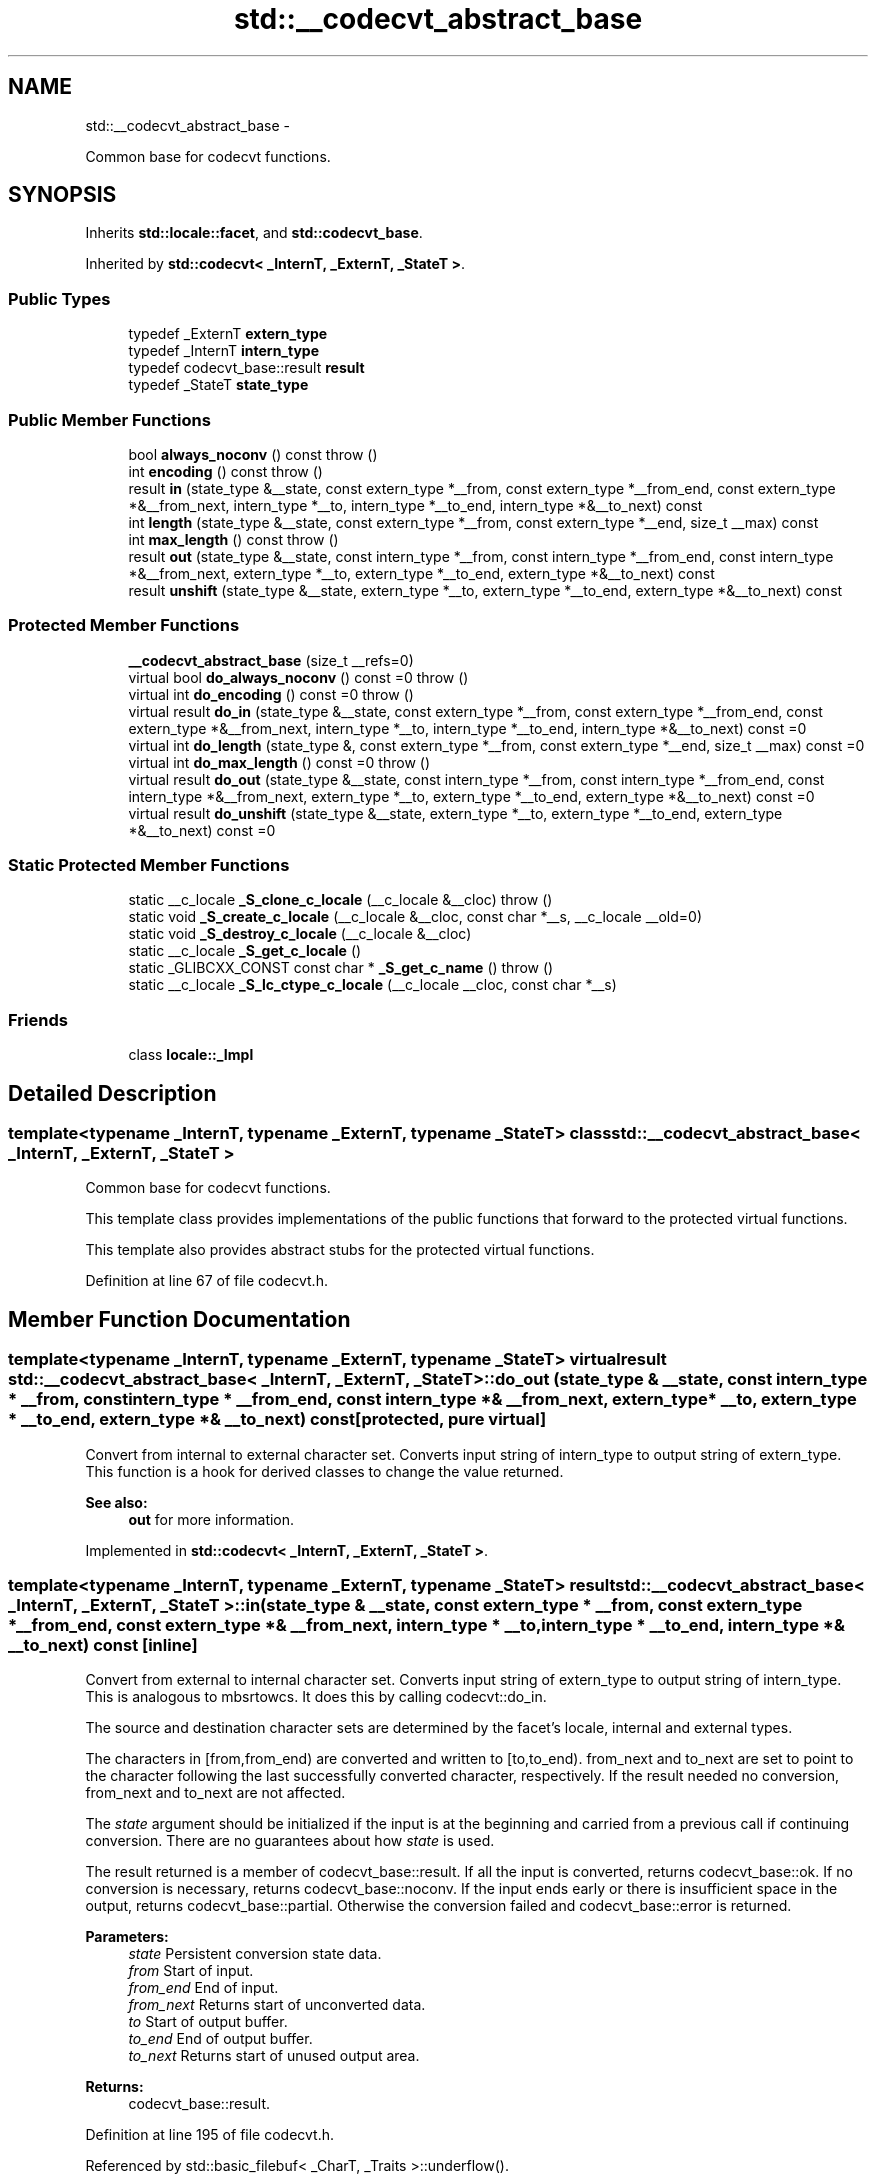 .TH "std::__codecvt_abstract_base" 3 "Sun Oct 10 2010" "libstdc++" \" -*- nroff -*-
.ad l
.nh
.SH NAME
std::__codecvt_abstract_base \- 
.PP
Common base for codecvt functions.  

.SH SYNOPSIS
.br
.PP
.PP
Inherits \fBstd::locale::facet\fP, and \fBstd::codecvt_base\fP.
.PP
Inherited by \fBstd::codecvt< _InternT, _ExternT, _StateT >\fP.
.SS "Public Types"

.in +1c
.ti -1c
.RI "typedef _ExternT \fBextern_type\fP"
.br
.ti -1c
.RI "typedef _InternT \fBintern_type\fP"
.br
.ti -1c
.RI "typedef codecvt_base::result \fBresult\fP"
.br
.ti -1c
.RI "typedef _StateT \fBstate_type\fP"
.br
.in -1c
.SS "Public Member Functions"

.in +1c
.ti -1c
.RI "bool \fBalways_noconv\fP () const   throw ()"
.br
.ti -1c
.RI "int \fBencoding\fP () const   throw ()"
.br
.ti -1c
.RI "result \fBin\fP (state_type &__state, const extern_type *__from, const extern_type *__from_end, const extern_type *&__from_next, intern_type *__to, intern_type *__to_end, intern_type *&__to_next) const "
.br
.ti -1c
.RI "int \fBlength\fP (state_type &__state, const extern_type *__from, const extern_type *__end, size_t __max) const "
.br
.ti -1c
.RI "int \fBmax_length\fP () const   throw ()"
.br
.ti -1c
.RI "result \fBout\fP (state_type &__state, const intern_type *__from, const intern_type *__from_end, const intern_type *&__from_next, extern_type *__to, extern_type *__to_end, extern_type *&__to_next) const "
.br
.ti -1c
.RI "result \fBunshift\fP (state_type &__state, extern_type *__to, extern_type *__to_end, extern_type *&__to_next) const "
.br
.in -1c
.SS "Protected Member Functions"

.in +1c
.ti -1c
.RI "\fB__codecvt_abstract_base\fP (size_t __refs=0)"
.br
.ti -1c
.RI "virtual bool \fBdo_always_noconv\fP () const =0  throw ()"
.br
.ti -1c
.RI "virtual int \fBdo_encoding\fP () const =0  throw ()"
.br
.ti -1c
.RI "virtual result \fBdo_in\fP (state_type &__state, const extern_type *__from, const extern_type *__from_end, const extern_type *&__from_next, intern_type *__to, intern_type *__to_end, intern_type *&__to_next) const =0"
.br
.ti -1c
.RI "virtual int \fBdo_length\fP (state_type &, const extern_type *__from, const extern_type *__end, size_t __max) const =0"
.br
.ti -1c
.RI "virtual int \fBdo_max_length\fP () const =0  throw ()"
.br
.ti -1c
.RI "virtual result \fBdo_out\fP (state_type &__state, const intern_type *__from, const intern_type *__from_end, const intern_type *&__from_next, extern_type *__to, extern_type *__to_end, extern_type *&__to_next) const =0"
.br
.ti -1c
.RI "virtual result \fBdo_unshift\fP (state_type &__state, extern_type *__to, extern_type *__to_end, extern_type *&__to_next) const =0"
.br
.in -1c
.SS "Static Protected Member Functions"

.in +1c
.ti -1c
.RI "static __c_locale \fB_S_clone_c_locale\fP (__c_locale &__cloc)  throw ()"
.br
.ti -1c
.RI "static void \fB_S_create_c_locale\fP (__c_locale &__cloc, const char *__s, __c_locale __old=0)"
.br
.ti -1c
.RI "static void \fB_S_destroy_c_locale\fP (__c_locale &__cloc)"
.br
.ti -1c
.RI "static __c_locale \fB_S_get_c_locale\fP ()"
.br
.ti -1c
.RI "static _GLIBCXX_CONST const char * \fB_S_get_c_name\fP ()  throw ()"
.br
.ti -1c
.RI "static __c_locale \fB_S_lc_ctype_c_locale\fP (__c_locale __cloc, const char *__s)"
.br
.in -1c
.SS "Friends"

.in +1c
.ti -1c
.RI "class \fBlocale::_Impl\fP"
.br
.in -1c
.SH "Detailed Description"
.PP 

.SS "template<typename _InternT, typename _ExternT, typename _StateT> class std::__codecvt_abstract_base< _InternT, _ExternT, _StateT >"
Common base for codecvt functions. 

This template class provides implementations of the public functions that forward to the protected virtual functions.
.PP
This template also provides abstract stubs for the protected virtual functions. 
.PP
Definition at line 67 of file codecvt.h.
.SH "Member Function Documentation"
.PP 
.SS "template<typename _InternT, typename _ExternT, typename _StateT> virtual result \fBstd::__codecvt_abstract_base\fP< _InternT, _ExternT, _StateT >::do_out (state_type & __state, const intern_type * __from, const intern_type * __from_end, const intern_type *& __from_next, extern_type * __to, extern_type * __to_end, extern_type *& __to_next) const\fC [protected, pure virtual]\fP"
.PP
Convert from internal to external character set. Converts input string of intern_type to output string of extern_type. This function is a hook for derived classes to change the value returned. 
.PP
\fBSee also:\fP
.RS 4
\fBout\fP for more information. 
.RE
.PP

.PP
Implemented in \fBstd::codecvt< _InternT, _ExternT, _StateT >\fP.
.SS "template<typename _InternT, typename _ExternT, typename _StateT> result \fBstd::__codecvt_abstract_base\fP< _InternT, _ExternT, _StateT >::in (state_type & __state, const extern_type * __from, const extern_type * __from_end, const extern_type *& __from_next, intern_type * __to, intern_type * __to_end, intern_type *& __to_next) const\fC [inline]\fP"
.PP
Convert from external to internal character set. Converts input string of extern_type to output string of intern_type. This is analogous to mbsrtowcs. It does this by calling codecvt::do_in.
.PP
The source and destination character sets are determined by the facet's locale, internal and external types.
.PP
The characters in [from,from_end) are converted and written to [to,to_end). from_next and to_next are set to point to the character following the last successfully converted character, respectively. If the result needed no conversion, from_next and to_next are not affected.
.PP
The \fIstate\fP argument should be initialized if the input is at the beginning and carried from a previous call if continuing conversion. There are no guarantees about how \fIstate\fP is used.
.PP
The result returned is a member of codecvt_base::result. If all the input is converted, returns codecvt_base::ok. If no conversion is necessary, returns codecvt_base::noconv. If the input ends early or there is insufficient space in the output, returns codecvt_base::partial. Otherwise the conversion failed and codecvt_base::error is returned.
.PP
\fBParameters:\fP
.RS 4
\fIstate\fP Persistent conversion state data. 
.br
\fIfrom\fP Start of input. 
.br
\fIfrom_end\fP End of input. 
.br
\fIfrom_next\fP Returns start of unconverted data. 
.br
\fIto\fP Start of output buffer. 
.br
\fIto_end\fP End of output buffer. 
.br
\fIto_next\fP Returns start of unused output area. 
.RE
.PP
\fBReturns:\fP
.RS 4
codecvt_base::result. 
.RE
.PP

.PP
Definition at line 195 of file codecvt.h.
.PP
Referenced by std::basic_filebuf< _CharT, _Traits >::underflow().
.SS "template<typename _InternT, typename _ExternT, typename _StateT> result \fBstd::__codecvt_abstract_base\fP< _InternT, _ExternT, _StateT >::out (state_type & __state, const intern_type * __from, const intern_type * __from_end, const intern_type *& __from_next, extern_type * __to, extern_type * __to_end, extern_type *& __to_next) const\fC [inline]\fP"
.PP
Convert from internal to external character set. Converts input string of intern_type to output string of extern_type. This is analogous to wcsrtombs. It does this by calling \fBcodecvt::do_out\fP.
.PP
The source and destination character sets are determined by the facet's locale, internal and external types.
.PP
The characters in [from,from_end) are converted and written to [to,to_end). from_next and to_next are set to point to the character following the last successfully converted character, respectively. If the result needed no conversion, from_next and to_next are not affected.
.PP
The \fIstate\fP argument should be initialized if the input is at the beginning and carried from a previous call if continuing conversion. There are no guarantees about how \fIstate\fP is used.
.PP
The result returned is a member of codecvt_base::result. If all the input is converted, returns codecvt_base::ok. If no conversion is necessary, returns codecvt_base::noconv. If the input ends early or there is insufficient space in the output, returns codecvt_base::partial. Otherwise the conversion failed and codecvt_base::error is returned.
.PP
\fBParameters:\fP
.RS 4
\fIstate\fP Persistent conversion state data. 
.br
\fIfrom\fP Start of input. 
.br
\fIfrom_end\fP End of input. 
.br
\fIfrom_next\fP Returns start of unconverted data. 
.br
\fIto\fP Start of output buffer. 
.br
\fIto_end\fP End of output buffer. 
.br
\fIto_next\fP Returns start of unused output area. 
.RE
.PP
\fBReturns:\fP
.RS 4
codecvt_base::result. 
.RE
.PP

.PP
Definition at line 115 of file codecvt.h.
.SS "template<typename _InternT, typename _ExternT, typename _StateT> result \fBstd::__codecvt_abstract_base\fP< _InternT, _ExternT, _StateT >::unshift (state_type & __state, extern_type * __to, extern_type * __to_end, extern_type *& __to_next) const\fC [inline]\fP"
.PP
Reset conversion state. Writes characters to output that would restore \fIstate\fP to initial conditions. The idea is that if a partial conversion occurs, then the converting the characters written by this function would leave the state in initial conditions, rather than partial conversion state. It does this by calling codecvt::do_unshift().
.PP
For example, if 4 external characters always converted to 1 internal character, and input to \fBin()\fP had 6 external characters with state saved, this function would write two characters to the output and set the state to initialized conditions.
.PP
The source and destination character sets are determined by the facet's locale, internal and external types.
.PP
The result returned is a member of codecvt_base::result. If the state could be reset and data written, returns codecvt_base::ok. If no conversion is necessary, returns codecvt_base::noconv. If the output has insufficient space, returns codecvt_base::partial. Otherwise the reset failed and codecvt_base::error is returned.
.PP
\fBParameters:\fP
.RS 4
\fIstate\fP Persistent conversion state data. 
.br
\fIto\fP Start of output buffer. 
.br
\fIto_end\fP End of output buffer. 
.br
\fIto_next\fP Returns start of unused output area. 
.RE
.PP
\fBReturns:\fP
.RS 4
codecvt_base::result. 
.RE
.PP

.PP
Definition at line 154 of file codecvt.h.

.SH "Author"
.PP 
Generated automatically by Doxygen for libstdc++ from the source code.
